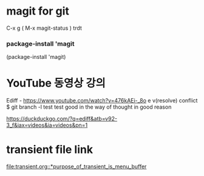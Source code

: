 * magit for git
C-x g ( M-x magit-status )
trdt





*** package-install 'magit

  #+start_src emacs-lisp
  (package-install 'magit)
	#+end_src

* YouTube 동영상 강의
Ediff - https://www.youtube.com/watch?v=476kAEi-_8o
e v(resolve) conflict  $ git branch -l
test
test good in the way of thought in good reason


https://duckduckgo.com/?q=ediff&atb=v92-3_f&iax=videos&ia=videos&pn=1

* transient file link
[[file:transient.org::*purpose_of_transient_is_menu_buffer]]
